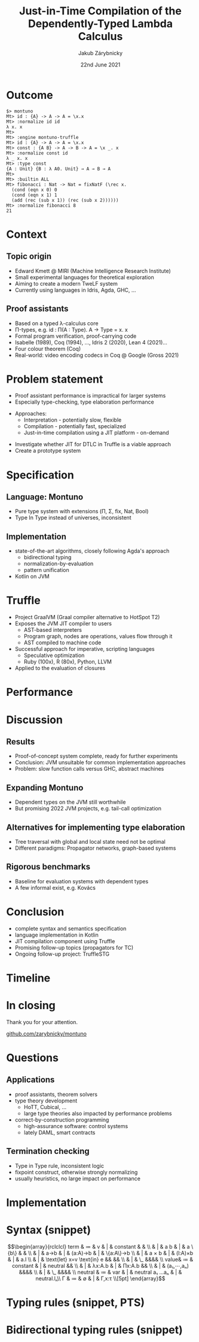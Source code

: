 #+startup: beamer
#+LaTeX_CLASS: beamer
#+LaTeX_CLASS_OPTIONS: [10pt,hyperref={unicode}]
#+BEAMER_THEME: FIT
#+BEAMER_FRAME_LEVEL: 1
#+COLUMNS: %40ITEM %10BEAMER_env(Env) %9BEAMER_envargs(Env Args) %4BEAMER_col(Col) %10BEAMER_extra(Extra)
#+OPTIONS: toc:nil

#+EXCLUDE_TAGS: noexport
#+TITLE: Just-in-Time Compilation of the Dependently-Typed Lambda Calculus
#+AUTHOR: Jakub Zárybnicky
#+DATE: 22nd June 2021
#+LATEX_HEADER: \institute[]{Brno University of Technology, Faculty of Information Technology\\Bo\v{z}et\v{e}chova 1/2, 612 66 Brno - Kr\'alovo Pole\\xzaryb00@fit.vutbr.cz}
#+LATEX_HEADER: \setbeamercovered{transparent}
#+LATEX_HEADER: \usefonttheme{professionalfonts}
#+LATEX_HEADER: \setbeamertemplate{footline}[page number]{}

#+LATEX_HEADER: \newcommand{\foo}{\makebox[0pt]{\textbullet}\hskip-0.5pt\vrule width 1pt\hspace{\labelsep}}
#+LATEX_HEADER: \makeatletter\def\beamer@framenotesbegin{\usebeamercolor[fg]{normal text}\gdef\beamer@noteitems{}\gdef\beamer@notes{}}\makeatother
#+LATEX_HEADER: %\setbeameroption{show notes on second screen=bottom} % Both
#+LATEX_HEADER: \usepackage{pgfplots, minted, tikz, bussproofs}\usetikzlibrary{arrows,arrows.meta,calc,fit,shapes,positioning}
#+LATEX_HEADER: \setminted{fontsize=\footnotesize}
#+LATEX_HEADER: \usepackage{array, booktabs, colortbl, ragged2e}
#+LATEX_HEADER: \usepackage{fontspec, unicode-math}
#+LATEX_HEADER: \setmainfont{texgyrepagella}[Ligatures=TeX,Extension=.otf,UprightFont=*-regular,BoldFont=*-bold,ItalicFont=*-italic,BoldItalicFont=*-bolditalic,]
#+LATEX_HEADER: \setmonofont{texgyrecursor-regular.otf}
#+LATEX_HEADER: \setmathfont{texgyrepagella-math.otf}
#+LATEX_HEADER: \setmathfont{Asana-Math.otf}[range={\setminus}, ]
#+LATEX_HEADER: \setmathfont{XITSMath-Regular.otf}[range={"2A3E}, BoldFont=XITSMath-Bold.otf, ]

#+LATEX_HEADER: \pgfplotsset{compat=1.17}

* Outcome
#+LATEX: \note[item]{Hlavním výsledkém mé práce byla úplná implementace {\lambda}ΠΣ-kalkulu včetně UI (REPL, batch, compiled) a  JIT, včetně primitivních typů}

#+begin_src text
$> montuno
Mt> id : {A} -> A -> A = \x.x
Mt> :normalize id id
λ x. x
Mt>
Mt> :engine montuno-truffle
Mt> id : {A} -> A -> A = \x.x
Mt> const : {A B} -> A -> B -> A = \x _. x
Mt> :normalize const id
λ _ x. x
Mt> :type const
{A : Unit} {B : λ A0. Unit} → A → B → A
Mt>
Mt> :builtin ALL
Mt> fibonacci : Nat -> Nat = fixNatF (\rec x.
  (cond (eqn x 0) 0
  (cond (eqn x 1) 1
  (add (rec (sub x 1)) (rec (sub x 2))))))
Mt> :normalize fibonacci 8
21
#+end_src

* Context
#+LATEX: \note[item]{Zadání jsem sice přinesl do školy, ale nebylo z mojí hlavy}
#+LATEX: \note[item]{Doporučení jsem dostal od E. Kmetta, ...}
#+LATEX: \note[item]{Alternativní sada nástrojů k jiným formálním metodám, jako se poižívají tady, např. Infer}

** Topic origin
- Edward Kmett @ MIRI (Machine Intelligence Research Institute)
- Small experimental languages for theoretical exploration
- Aiming to create a modern TweLF system
- Currently using languages in Idris, Agda, GHC, ...
\pause

** Proof assistants
- Based on a typed \lambda-calculus core
- Π-types, e.g. id : Π(A : Type). A → Type = \A x. x
- Formal program verification, proof-carrying code
- Isabelle (1989), Coq (1994), ..., Idris 2 (2020), Lean 4 (2021)...
- Four colour theorem (Coq)
- Real-world: video encoding codecs in Coq @ Google (Gross 2021)

* Problem statement
#+LATEX: \note[item]{Název práce je sice obecný JIT, ale konkrétně se jedná o systém Truffle, RPython by byla taky možnost}

- Proof assistant performance is impractical for larger systems
- Especially type-checking, type elaboration performance
\medskip
- Approaches:
  - Interpretation - potentially slow, flexible
  - Compilation - potentially fast, specialized
  - Just-in-time compilation using a JIT platform - on-demand
\medskip
- Investigate whether JIT for DTLC in Truffle is a viable approach
- Create a prototype system

* Specification
#+LATEX: \note[item]{V práci jsem dělal tři věci, mimo kompilaci teorie}
#+LATEX: \note[item]{Idris/Agda termination checking - isorecursive types or implicit \mu-types (structural recursion, primitive recursion)}

** Language: Montuno
- Pure type system with extensions (Π, Σ, fix, Nat, Bool)
- Type In Type instead of universes, inconsistent
\pause

** Implementation
- state-of-the-art algorithms, closely following Agda's approach
  - bidirectional typing
  - normalization-by-evaluation
  - pattern unification
- Kotlin on JVM

#+LATEX: \note[item]{Bidi = type checking and type elaboration}
#+LATEX: \note[item]{NbE = normalization using "stuck" values}
#+LATEX: \note[item]{PE = equality/conversion checking}

* Truffle
#+LATEX: \note[item]{Code → node graph → machine code}
#+LATEX: \note[item]{applied to "evaluation" of Terms to Values in NbE}

#+begin_figure latex
\centering
\begin{tikzpicture}[scale=0.7,transform shape,
  line/.style={-latex},
  elabl/.style={-latex,draw=cyan},
  elabn/.style={-latex,color=cyan},
  evall/.style={-latex,draw=red},
  evaln/.style={-latex,color=red},
  block/.style={draw,thick,text width=2cm,minimum height=1cm,align=center}
]
\node[block](s){String};
\node[block,right=1.5cm of s](p){Pre-term};
\node[block,right=1.5cm of p](t){Term};
\node[block,right=1.5cm of t](v){Value};
\node[block,above=1cm of v](c){Code};

\draw[line] (s) to node[midway,above]{Parse} (p);
\draw[elabl] (p) to node[elabn,midway,above]{Infer} node[elabn,midway,below]{Check} (t);
\draw[evall] (t) to[bend left=10] node[evaln,midway,above]{Eval} (v);
\draw[evall] (t) to[bend left=10] node[evaln,midway,above left]{Close} (c);
\draw[evall] (c) to[bend left=10] node[evaln,midway,right]{Eval} (v);
\draw[evall] (v) to[bend left=10] node[evaln,midway,below]{Quote} (t);
\draw[line] (t) to[bend left=20] node[midway,below]{Pretty-print} (s);
\draw[elabl] (v) to[loop right] node[elabn,midway,left]{Unify} (v);
\end{tikzpicture}
#+end_figure

- Project GraalVM (Graal compiler alternative to HotSpot T2)
- Exposes the JVM JIT compiler to users
  - AST-based interpreters
  - Program graph, nodes are operations, values flow through it
  - AST compiled to machine code
- Successful approach for imperative, scripting languages
  - Speculative optimization
  - Ruby (100x), R (80x), Python, LLVM
- Applied to the evaluation of closures

#+LATEX: \note[item]{speculative optimization}

* Performance
#+LATEX: \note[item]{Task - evaluate Truffle for DTLC}
#+LATEX: \note[item]{Conclusion - JVM unsuitable using state-of-the-art algorithms, as commonly implemented}

#+LATEX: \note[item]{Červená - z doby odevzdání zprávy}
#+LATEX: \note[item]{Zelená - state-of-the-art, SmallTT má njpodobnější implementaci algoritmů}
#+LATEX: \note[item]{Modrá - na základě zpětné vazby}

#+caption:\textit{idStress} benchmark results ($idStress : \{A\} → A → A = id id...id$)
#+begin_figure latex
\begin{tikzpicture}
 \begin{axis}[
   ybar, ymin=0, ymax=14, width=10.5cm, height=6cm,
   my coords/.initial={Kotlin, Truffle, +dispatch, +staged, +visitor, Agda, Coq, SmallTT},
   symbolic x coords/.expanded={\pgfkeysvalueof{/pgfplots/my coords}},
   xticklabel style={rotate=45, anchor=east},
   xtick distance=1,
   bar width=15pt,
   enlarge x limits=0.10,
   nodes near coords,
   nodes near coords align={vertical},
   nodes near coords style={/pgf/number format/precision=3, /pgf/number format/fixed},
   ylabel={Time (s)},
   scaled y ticks=false,
   bar shift=0pt,
 ]
  \addplot[fill=red] coordinates {
      (Kotlin,  11.3)
      (Truffle,  12.1)
  }; \addplot[fill=blue] coordinates {
      (+dispatch, 9.8)
      (+staged,   9.3)
      (+visitor,  6.4)
  }; \addplot[fill=green] coordinates {
      (Agda,   3.1)
      (Coq,    0.3)
      (SmallTT, 0.017)
  };
 \end{axis}
\end{tikzpicture}
#+end_figure

* Discussion
** Results
- Proof-of-concept system complete, ready for further experiments
- Conclusion: JVM unsuitable for common implementation approaches
- Problem: slow function calls versus GHC, abstract machines
\pause

** Expanding Montuno
- Dependent types on the JVM still worthwhile
- But promising 2022 JVM projects, e.g. tail-call optimization
\pause

** Alternatives for implementing type elaboration
- Tree traversal with global and local state need not be optimal
- Different paradigms: Propagator networks, graph-based systems
\pause

** Rigorous benchmarks
- Baseline for evaluation systems with dependent types
- A few informal exist, e.g. Kovács

* Conclusion
- complete syntax and semantics specification  \bigskip
- language implementation in Kotlin  \bigskip
- JIT compilation component using Truffle  \bigskip
- Promising follow-up topics (propagators for TC) \bigskip
- Ongoing follow-up project: TruffleSTG

* Timeline
#+LATEX: \note[item]{O rychlosti DTLC systémů sice mnoho publikací není, ale experimentálních systémů málo není}

#+begin_table latex
\renewcommand{\arraystretch}{1.5}
\begin{tabular}{@{\,}r <{\hskip 2pt} !{\foo} >{\raggedright\arraybackslash}p{7cm}}
2014 & HoTT in Coq performance (Gross) \\
2018 & SmallTT (Kovács, fast NbE in GHC) \\
2019 & Cadenza (Kmett, STLC on Truffle) \\
2019 & Sixty (Fredriksson, faster NbE on GHC) \\
2020 & SetoidTT (Kovács, even faster NbE on GHC) \\
2020 & Idris 2 (Brady, very fast Idris on ChezScheme) \\
Mar 2021 & Coq performance dissertation \newline(Gross, based on Google projects) \\
Apr 2021 & Enso (commercial, DTLC on Truffle) \\
May 2021 & \textit{(Montuno, this work)} \\
from Jun 2021 & TruffleSTG (Kmett, GHC's STG on Truffle) \\
\end{tabular}
#+end_table

* In closing
:PROPERTIES:
:BEAMER_OPT: c
:END:
#+begin_center
\usebeamerfont*{frametitle}
Thank you for your attention.

\bigskip
\url{github.com/zarybnicky/montuno}
#+end_center


* Questions
\appendix

** Applications
- proof assistants, theorem solvers
- type theory development
  - HoTT, Cubical, ...
  - large type theories also impacted by performance problems
- correct-by-construction programming
  - high-assurance software: control systems
  - lately DAML, smart contracts

** Termination checking
- Type in Type rule, inconsistent logic
- fixpoint construct, otherwise strongly normalizing
- usually heuristics, no large impact on performance

* Implementation
:PROPERTIES:
:BEAMER_OPT: fragile
:END:
#+LATEX: \note[item]{Kotlin}
#+LATEX: \note[item]{Two interpreters, with/without JIT}
#+LATEX: \note[item]{One interpreter with a pluggable compiler backend}

#+begin_figure latex
\centering
\begin{tikzpicture}[scale=0.7,transform shape,
  line/.style={-latex},
  elabl/.style={-latex,draw=cyan},
  elabn/.style={-latex,color=cyan},
  evall/.style={-latex,draw=red},
  evaln/.style={-latex,color=red},
  block/.style={draw,thick,text width=2cm,minimum height=1cm,align=center}
]
\node[block](s){String};
\node[block,right=1.5cm of s](p){Pre-term};
\node[block,right=1.5cm of p](t){Term};
\node[block,right=1.5cm of t](v){Value};

\draw[line] (s) to node[midway,above]{Parse} (p);
\draw[elabl] (p) to node[elabn,midway,above]{Infer} node[elabn,midway,below]{Check} (t);
\draw[evall] (t) to[bend left=10] node[evaln,midway,above]{Eval} (v);
\draw[evall] (v) to[bend left=10] node[evaln,midway,below]{Quote} (t);
\draw[line] (t) to[bend left=20] node[midway,below]{Pretty-print} (s);
\draw[elabl] (v) to[loop right] node[elabn,midway,left]{Unify} (v);
\end{tikzpicture}
#+end_figure

#+begin_figure latex
\begin{prooftree}
\AxiomC{$Γ ⊢ t ⇐ ⋆$}
\AxiomC{$Γ ⊢ a ⇐ t$}
\AxiomC{$Γ,x:t ⊢ b ⇒ u$}
\RightLabel{\textbf{(Let-In)}}
\TrinaryInfC{$Γ⊢\text{let }x:t=a\text{ in }b ⇒ u$}
\end{prooftree}
\medskip
\begin{minted}{kotlin}
fun RLet.infer(ctx: LocalContext): Pair<Term, Value> {
  val t = type.check(ctx, VStar)
  val a = defn.check(ctx, t)
  val (b, u) = pre.body.infer(ctx.localDefine(pre.name, a, t))
  return TLet(pre.name, t, a, b) to u
}
\end{minted}
#+end_figure

* Syntax (snippet)
#+begin_figure latex
\[\begin{array}{rclclcl}
term & ≔ & v     & | & constant & & \\
     & | & a b   & | & a \{b\}  &   & \\
     & | & a→b   & | & (a:A)→b  & | & \{a:A\}→b \\
     & | & a × b & | & (l:A)×b  & | & a.l \\
     & | & \text{let} x=v \text{in} e && && \\
     & | & \_ &&&& \\
value& ≔ & constant & | & neutral && \\
     & | & λx:A.b & | & Πx:A.b && \\
     & | & (a₁,⋯,aₙ) &&&& \\
     & | & \_ &&&& \\
neutral & ≔ & var & | & neutral a₁ ...aₙ & | & neutral.lₙ\\
Γ & ≔ & ∅ & | & Γ,x:τ \\[5pt]
\end{array}\]
#+end_figure

* Typing rules (snippet, PTS)
#+begin_figure latex
\centering
\begin{tabular}{cl}
\AxiomC{}
\RightLabel{$(s₁,s₂)∈A$}
\UnaryInfC{$⊢ s₁:s₂$}
\DisplayProof & \textsc{(Start)} \\[11pt]
\AxiomC{$Γ ⊢ A:s$}
\RightLabel{$s∈S$}
\UnaryInfC{$Γ,x:A ⊢ x:A$}
\DisplayProof & \textsc{(Var)} \\[15pt]
\AxiomC{$Γ ⊢ x : A$}
\AxiomC{$Γ ⊢ B : s$}
\RightLabel{$s∈S$}
\BinaryInfC{$Γ,y:B ⊢ x:A$}
\DisplayProof & \textsc{(Weaken)} \\[15pt]
\AxiomC{$Γ ⊢ f:Π_{x:A}B(x)$}
\AxiomC{$Γ ⊢ a:A$}
\BinaryInfC{$Γ ⊢ fa : B[x≔a]$}
\DisplayProof & \textsc{(App)} \\[17pt]
\AxiomC{$Γ,x : A ⊢ b:B$}
\AxiomC{$Γ ⊢ Π_{x:A}B(x) : s$}
\RightLabel{$s∈S$}
\BinaryInfC{$Γ ⊢ (λx : A. b) : Π_{x:A}B(x)$}
\DisplayProof & \textsc{(Abs)} \\[17pt]
\AxiomC{$Γ ⊢ A:s₁$}
\AxiomC{$Γ,x:A ⊢ B:s₂$}
\RightLabel{$(s₁,s₂,s₃)∈R$}
\BinaryInfC{$Γ ⊢ Π_{x:A}B(x) : s₃$}
\DisplayProof & \textsc{(Product)} \\[17pt]
\AxiomC{$Γ ⊢ a:A$}
\AxiomC{$Γ ⊢ A':s$}
\AxiomC{$A ⟶_β A'$}
\RightLabel{$s∈S$}
\TrinaryInfC{$Γ ⊢ a:A'$}
\DisplayProof & \textsc{(Conv)} \\[7pt]
\end{tabular}
#+end_figure

* Bidirectional typing rules (snippet)
#+begin_figure latex
\begin{prooftree}
\AxiomC{$a:t∈Γ$}
\RightLabel{\textsc{(Var)}}
\UnaryInfC{$Γ⊢a⇒t$}
\end{prooftree}
\begin{prooftree}
\AxiomC{$c \text{ is a constant of type } t$}
\RightLabel{\textsc{(Const)}}
\UnaryInfC{$Γ⊢c⇒t$}
\end{prooftree}
\begin{prooftree}
\AxiomC{$Γ,x:t⊢e ⇐ u$}
\RightLabel{\textsc{(Abs)}}
\UnaryInfC{$Γ⊢λx.e ⇐ t→u$}
\end{prooftree}
\begin{prooftree}
\AxiomC{$Γ⊢f⇒t→u$}
\AxiomC{$Γ⊢a⇒t$}
\RightLabel{\textsc{(App)}}
\BinaryInfC{$Γ⊢f a ⇒ u$}
\end{prooftree}
\begin{prooftree}
\AxiomC{$Γ⊢a⇐t$}
\RightLabel{\textsc{(Ann)}}
\UnaryInfC{$Γ⊢(a:t)⇒t$}
\end{prooftree}
\begin{prooftree}
\AxiomC{$Γ⊢a⇒t$}
\AxiomC{$Γ⊢a=b$}
\RightLabel{\textsc{(ChangeDir)}}
\BinaryInfC{$Γ⊢a⇐b$}
\end{prooftree}
#+end_figure
